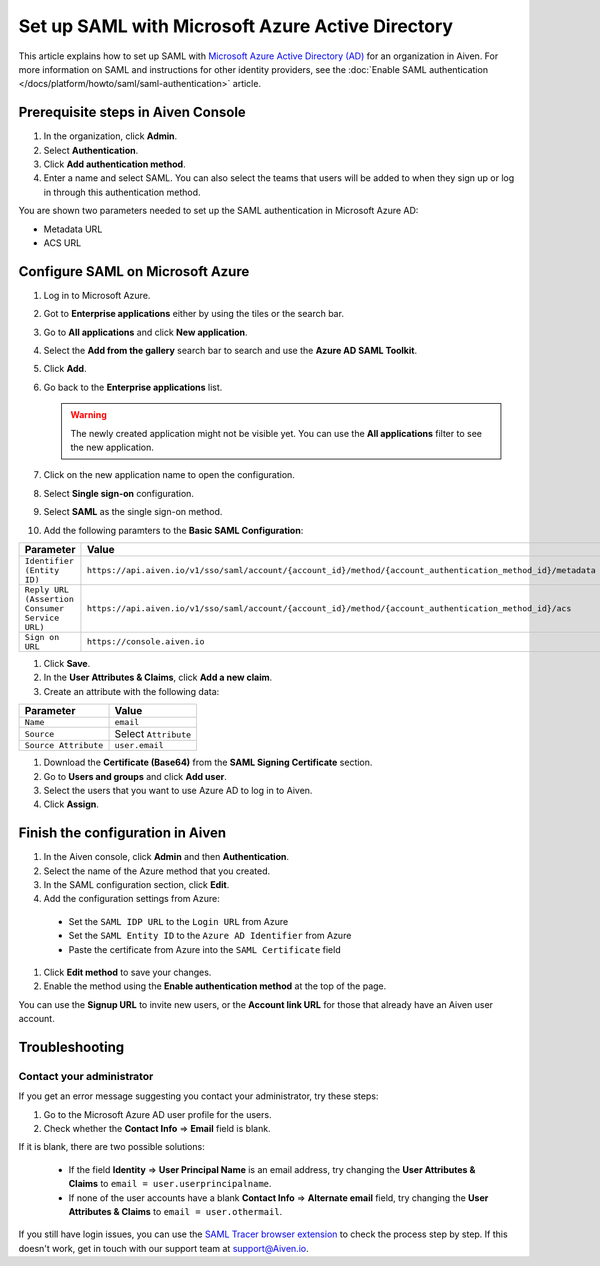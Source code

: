 Set up SAML with Microsoft Azure Active Directory
=================================================

This article explains how to set up SAML with `Microsoft Azure Active Directory (AD) <https://azure.microsoft.com/en-us/products/active-directory/>`_ for an organization in Aiven. For more information on SAML and instructions for other identity providers, see the :doc:`Enable SAML authentication </docs/platform/howto/saml/saml-authentication>` article.


Prerequisite steps in Aiven Console
------------------------------------

#. In the organization, click **Admin**.

#. Select **Authentication**.

#. Click **Add authentication method**.

#. Enter a name and select SAML. You can also select the teams that users will be added to when they sign up or log in through this authentication method.

You are shown two parameters needed to set up the SAML authentication in Microsoft Azure AD:

* Metadata URL
* ACS URL

Configure SAML on Microsoft Azure
----------------------------------

#. Log in to Microsoft Azure.
#. Got to **Enterprise applications** either by using the tiles or the search bar.
#. Go to **All applications** and click **New application**.
#. Select the **Add from the gallery** search bar to search and use the **Azure AD SAML Toolkit**.
#. Click **Add**.
#. Go back to the **Enterprise applications** list.

   .. Warning::

    The newly created application might not be visible yet. You can use the **All applications** filter to see the new application.  
    
#. Click on the new application name to open the configuration.
#. Select **Single sign-on** configuration.
#. Select **SAML** as the single sign-on method.
#. Add the following paramters to the **Basic SAML Configuration**:

.. list-table::
      :header-rows: 1
      :align: left

      * - Parameter
        - Value
      * - ``Identifier (Entity ID)``
        - ``https://api.aiven.io/v1/sso/saml/account/{account_id}/method/{account_authentication_method_id}/metadata``
      * - ``Reply URL (Assertion Consumer Service URL)``
        - ``https://api.aiven.io/v1/sso/saml/account/{account_id}/method/{account_authentication_method_id}/acs``
      * - ``Sign on URL``
        - ``https://console.aiven.io``


#. Click **Save**.
#. In the **User Attributes & Claims**, click **Add a new claim**.
#. Create an attribute with the following data:

.. list-table::
      :header-rows: 1
      :align: left

      * - Parameter
        - Value
      * - ``Name``
        - ``email``
      * - ``Source``
        - Select ``Attribute``
      * - ``Source Attribute``
        - ``user.email``

#. Download the **Certificate (Base64)** from the **SAML Signing Certificate** section.

#. Go to **Users and groups** and click **Add user**. 

#. Select the users that you want to use Azure AD to log in to Aiven. 

#. Click **Assign**.


Finish the configuration in Aiven
----------------------------------

#. In the Aiven console, click **Admin** and then **Authentication**.

#. Select the name of the Azure method that you created.

#. In the SAML configuration section, click **Edit**. 

#. Add the configuration settings from Azure:

  * Set the ``SAML IDP URL`` to the ``Login URL`` from Azure
  * Set the ``SAML Entity ID`` to the ``Azure AD Identifier`` from Azure 
  * Paste the certificate from Azure into the ``SAML Certificate`` field

#. Click **Edit method** to save your changes.

#. Enable the method using the **Enable authentication method** at the top of the page. 

You can use the **Signup URL** to invite new users, or the **Account link URL** for those that already have an Aiven user account.

Troubleshooting
---------------

Contact your administrator
~~~~~~~~~~~~~~~~~~~~~~~~~~

If you get an error message suggesting you contact your administrator, try these steps: 

#. Go to the Microsoft Azure AD user profile for the users.
#. Check whether the **Contact Info** => **Email** field is blank.

If it is blank, there are two possible solutions:

   * If the field **Identity** => **User Principal Name** is an email address, try changing the **User Attributes & Claims** to ``email = user.userprincipalname``. 

   * If none of the user accounts have a blank **Contact Info** => **Alternate email** field, try changing the **User Attributes & Claims** to ``email = user.othermail``.

If you still have login issues, you can use the `SAML Tracer browser extension <https://addons.mozilla.org/firefox/addon/saml-tracer/>`_ to check the process step by step. If this doesn't work, get in touch with our support team at support@Aiven.io.
